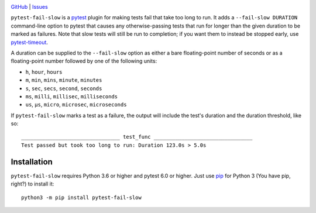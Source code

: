 .. image:: http://www.repostatus.org/badges/latest/wip.svg
    :target: http://www.repostatus.org/#wip
    :alt: Project Status: WIP — Initial development is in progress, but there
          has not yet been a stable, usable release suitable for the public.

.. image:: https://github.com/jwodder/pytest-fail-slow/workflows/Test/badge.svg?branch=master
    :target: https://github.com/jwodder/pytest-fail-slow/actions?workflow=Test
    :alt: CI Status

.. image:: https://codecov.io/gh/jwodder/pytest-fail-slow/branch/master/graph/badge.svg
    :target: https://codecov.io/gh/jwodder/pytest-fail-slow

.. image:: https://img.shields.io/github/license/jwodder/pytest-fail-slow.svg
    :target: https://opensource.org/licenses/MIT
    :alt: MIT License

`GitHub <https://github.com/jwodder/pytest-fail-slow>`_
| `Issues <https://github.com/jwodder/pytest-fail-slow/issues>`_

``pytest-fail-slow`` is a pytest_ plugin for making tests fail that take too
long to run.  It adds a ``--fail-slow DURATION`` command-line option to pytest
that causes any otherwise-passing tests that run for longer than the given
duration to be marked as failures.  Note that slow tests will still be run to
completion; if you want them to instead be stopped early, use pytest-timeout_.

.. _pytest: https://docs.pytest.org
.. _pytest-timeout: https://github.com/pytest-dev/pytest-timeout

A duration can be supplied to the ``--fail-slow`` option as either a bare
floating-point number of seconds or as a floating-point number followed by one
of the following units:

- ``h``, ``hour``, ``hours``
- ``m``, ``min``, ``mins``, ``minute``, ``minutes``
- ``s``, ``sec``, ``secs``, ``second``, ``seconds``
- ``ms``, ``milli``, ``millisec``, ``milliseconds``
- ``us``, ``μs``, ``micro``, ``microsec``, ``microseconds``

If ``pytest-fail-slow`` marks a test as a failure, the output will include the
test's duration and the duration threshold, like so::

    ________________________________ test_func ________________________________
    Test passed but took too long to run: Duration 123.0s > 5.0s


Installation
============
``pytest-fail-slow`` requires Python 3.6 or higher and pytest 6.0 or higher.
Just use `pip <https://pip.pypa.io>`_ for Python 3 (You have pip, right?) to
install it::

    python3 -m pip install pytest-fail-slow
